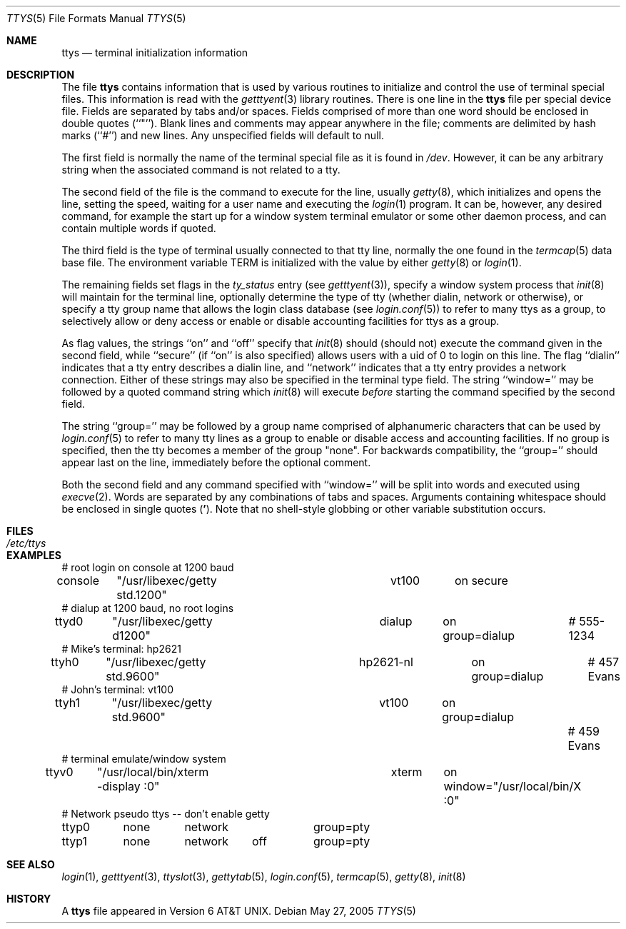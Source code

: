 .\" Copyright (c) 1985, 1991, 1993
.\"	The Regents of the University of California.  All rights reserved.
.\"
.\" Redistribution and use in source and binary forms, with or without
.\" modification, are permitted provided that the following conditions
.\" are met:
.\" 1. Redistributions of source code must retain the above copyright
.\"    notice, this list of conditions and the following disclaimer.
.\" 2. Redistributions in binary form must reproduce the above copyright
.\"    notice, this list of conditions and the following disclaimer in the
.\"    documentation and/or other materials provided with the distribution.
.\" 3. All advertising materials mentioning features or use of this software
.\"    must display the following acknowledgement:
.\"	This product includes software developed by the University of
.\"	California, Berkeley and its contributors.
.\" 4. Neither the name of the University nor the names of its contributors
.\"    may be used to endorse or promote products derived from this software
.\"    without specific prior written permission.
.\"
.\" THIS SOFTWARE IS PROVIDED BY THE REGENTS AND CONTRIBUTORS ``AS IS'' AND
.\" ANY EXPRESS OR IMPLIED WARRANTIES, INCLUDING, BUT NOT LIMITED TO, THE
.\" IMPLIED WARRANTIES OF MERCHANTABILITY AND FITNESS FOR A PARTICULAR PURPOSE
.\" ARE DISCLAIMED.  IN NO EVENT SHALL THE REGENTS OR CONTRIBUTORS BE LIABLE
.\" FOR ANY DIRECT, INDIRECT, INCIDENTAL, SPECIAL, EXEMPLARY, OR CONSEQUENTIAL
.\" DAMAGES (INCLUDING, BUT NOT LIMITED TO, PROCUREMENT OF SUBSTITUTE GOODS
.\" OR SERVICES; LOSS OF USE, DATA, OR PROFITS; OR BUSINESS INTERRUPTION)
.\" HOWEVER CAUSED AND ON ANY THEORY OF LIABILITY, WHETHER IN CONTRACT, STRICT
.\" LIABILITY, OR TORT (INCLUDING NEGLIGENCE OR OTHERWISE) ARISING IN ANY WAY
.\" OUT OF THE USE OF THIS SOFTWARE, EVEN IF ADVISED OF THE POSSIBILITY OF
.\" SUCH DAMAGE.
.\"
.\"     from: @(#)ttys.5	8.1 (Berkeley) 6/4/93
.\" $FreeBSD$
.\" "
.Dd May 27, 2005
.Dt TTYS 5
.Os
.Sh NAME
.Nm ttys
.Nd terminal initialization information
.Sh DESCRIPTION
The file
.Nm
contains information that is used by various routines to initialize
and control the use of terminal special files.
This information is read with the
.Xr getttyent 3
library routines.
There is one line in the
.Nm
file per special device file.
Fields are separated by tabs and/or spaces.
Fields comprised of more than one word should be enclosed in double
quotes (``"'').
Blank lines and comments may appear anywhere in the file; comments
are delimited by hash marks (``#'') and new lines.
Any unspecified fields will default to null.
.Pp
The first field is normally the
name of the terminal special file as it is found in
.Pa /dev .
However, it can be any arbitrary string
when the associated command is not related to a tty.
.Pp
The second field of the file is the command to execute for the line,
usually
.Xr getty 8 ,
which initializes and opens the line, setting the speed, waiting for
a user name and executing the
.Xr login 1
program.
It can be, however, any desired command, for example
the start up for a window system terminal emulator or some other
daemon process, and can contain multiple words if quoted.
.Pp
The third field is the type of terminal usually connected to that
tty line, normally the one found in the
.Xr termcap 5
data base file.
The environment variable
.Ev TERM
is initialized with the value by
either
.Xr getty 8
or
.Xr login 1 .
.Pp
The remaining fields set flags in the
.Fa ty_status
entry (see
.Xr getttyent 3 ) ,
specify a window system process that
.Xr init 8
will maintain for the terminal line, optionally determine the
type of tty (whether dialin, network or otherwise),
or specify a tty group
name that allows the login class database (see
.Xr login.conf 5 )
to refer to many ttys as a group, to selectively allow or
deny access or enable or disable accounting facilities for
ttys as a group.
.Pp
As flag values, the strings ``on'' and ``off'' specify that
.Xr init 8
should (should not) execute the command given in the second field,
while ``secure'' (if ``on'' is also specified) allows users with a
uid of 0 to login on
this line.
The flag ``dialin'' indicates that a tty entry describes a dialin
line, and ``network'' indicates that a tty entry provides a
network connection.
Either of these strings may also be specified in the terminal type
field.
The string ``window='' may be followed by a quoted command
string which
.Xr init 8
will execute
.Em before
starting the command specified by the second field.
.Pp
The string ``group='' may be followed by a group name comprised of
alphanumeric characters that can be used by
.Xr login.conf 5
to refer to many tty lines as a group to enable or disable access
and accounting facilities.
If no group is specified, then the tty becomes a member of the group
"none".
For backwards compatibility, the ``group='' should appear last on the
line, immediately before the optional comment.
.Pp
Both the second field and any command specified with ``window=''
will be split into words and executed using
.Xr execve 2 .
Words are separated by any combinations of tabs and spaces.
Arguments containing whitespace should be enclosed in single quotes
.Pq Li ' .
Note that no shell-style globbing or other variable substitution occurs.
.Sh FILES
.Bl -tag -width /etc/ttys -compact
.It Pa /etc/ttys
.El
.Sh EXAMPLES
.Bd -literal
# root login on console at 1200 baud
console	"/usr/libexec/getty std.1200"	vt100	on secure
# dialup at 1200 baud, no root logins
ttyd0	"/usr/libexec/getty d1200"	dialup	on group=dialup	# 555-1234
# Mike's terminal: hp2621
ttyh0	"/usr/libexec/getty std.9600"	hp2621-nl	on group=dialup	# 457 Evans
# John's terminal: vt100
ttyh1	"/usr/libexec/getty std.9600"	vt100	on group=dialup		# 459 Evans
# terminal emulate/window system
ttyv0	"/usr/local/bin/xterm -display :0"	xterm	on window="/usr/local/bin/X :0"
# Network pseudo ttys -- don't enable getty
ttyp0	none	network 	group=pty
ttyp1	none	network	off	group=pty
.Ed
.Sh SEE ALSO
.Xr login 1 ,
.Xr getttyent 3 ,
.Xr ttyslot 3 ,
.Xr gettytab 5 ,
.Xr login.conf 5 ,
.Xr termcap 5 ,
.Xr getty 8 ,
.Xr init 8
.\".Xr init 8 ,
.\".Xr ttyflags 8
.Sh HISTORY
A
.Nm
file appeared in
.At v6 .
